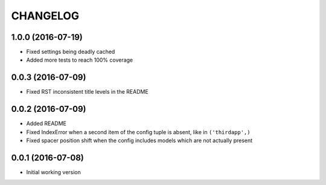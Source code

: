 =========
CHANGELOG
=========

1.0.0 (2016-07-19)
------------------

* Fixed settings being deadly cached
* Added more tests to reach 100% coverage


0.0.3 (2016-07-09)
------------------

* Fixed RST inconsistent title levels in the README


0.0.2 (2016-07-09)
------------------

* Added README
* Fixed IndexError when a second item of the config tuple is absent, like in ``('thirdapp',)``
* Fixed spacer position shift when the config includes models which are not actually present


0.0.1 (2016-07-08)
------------------

* Initial working version

